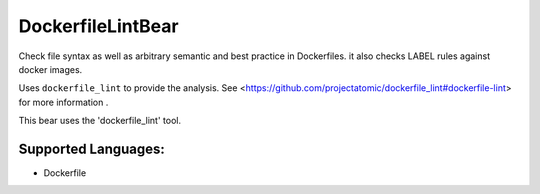**DockerfileLintBear**
======================

Check file syntax as well as arbitrary semantic and best practice
in Dockerfiles. it also checks LABEL rules against docker images.

Uses ``dockerfile_lint`` to provide the analysis.
See <https://github.com/projectatomic/dockerfile_lint#dockerfile-lint> for
more information .

This bear uses the 'dockerfile_lint' tool.

Supported Languages:
-----

* Dockerfile

